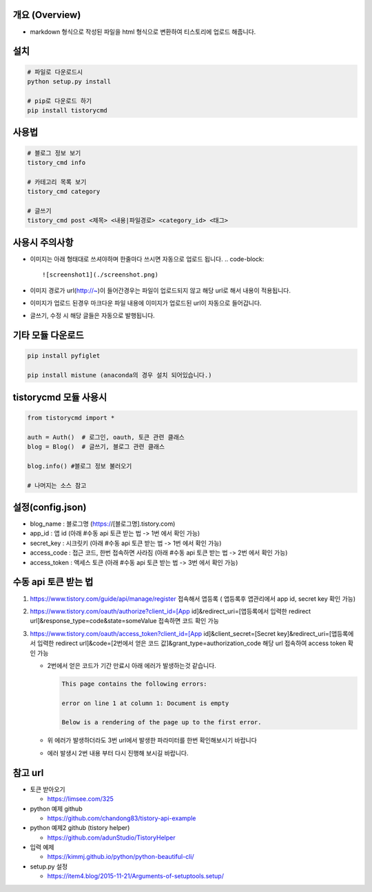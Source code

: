 
개요 (Overview)
===============


* markdown 형식으로 작성된 파일을 html 형식으로 변환하여 티스토리에 업로드 해줍니다.

설치
====

.. code-block::

   # 파일로 다운로드시
   python setup.py install

   # pip로 다운로드 하기
   pip install tistorycmd

사용법
======

.. code-block::

   # 블로그 정보 보기
   tistory_cmd info

   # 카테고리 목록 보기
   tistory_cmd category

   # 글쓰기
   tistory_cmd post <제목> <내용|파일경로> <category_id> <태그>

사용시 주의사항
===============


* 이미지는 아래 형태대로 쓰셔야하며 한줄마다 쓰시면 자동으로 업로드 됩니다.
  .. code-block::

       ![screenshot1](./screenshot.png)

* 이미지 경로가 url(http://~)이 들어간경우는 파일이 업로드되지 않고 해당 url로 해서 내용이 적용됩니다.

* 이미지가 업로드 된경우 마크다운 파일 내용에 이미지가 업로드된 url이 자동으로 들어갑니다.

* 글쓰기, 수정 시 해당 글들은 자동으로 발행됩니다.

기타 모듈 다운로드
==================

.. code-block:: python

   pip install pyfiglet

   pip install mistune (anaconda의 경우 설치 되어있습니다.)

tistorycmd 모듈 사용시
======================

.. code-block:: python

   from tistorycmd import *

   auth = Auth()  # 로그인, oauth, 토큰 관련 클래스
   blog = Blog()  # 글쓰기, 블로그 관련 클래스

   blog.info() #블로그 정보 불러오기

   # 나머지는 소스 참고

설정(config.json)
=================


* blog_name : 블로그명 (https://[블로그명].tistory.com)
* app_id : 앱 id (아래 #수동 api 토큰 받는 법 -> 1번 에서 확인 가능)
* secret_key : 시크릿키 (아래 #수동 api 토큰 받는 법 -> 1번 에서 확인 가능)
* access_code : 접근 코드, 한번 접속하면 사라짐 (아래 #수동 api 토큰 받는 법 -> 2번 에서 확인 가능)
* access_token : 액세스 토큰  (아래 #수동 api 토큰 받는 법 -> 3번 에서 확인 가능)

수동 api 토큰 받는 법
=====================


#. https://www.tistory.com/guide/api/manage/register 접속해서 앱등록 ( 앱등록후 앱관리에서 app id, secret key 확인 가능)
#. https://www.tistory.com/oauth/authorize?client_id=[App id]&redirect_uri=[앱등록에서 입력한 redirect url]&response_type=code&state=someValue 접속하면 코드 확인 가능
#. https://www.tistory.com/oauth/access_token?client_id=[App id]&client_secret=[Secret key]&redirect_uri=[앱등록에서 입력한 redirect url]&code=[2번에서 얻은 코드 값]&grant_type=authorization_code 해당 url 접속하여 access token 확인 가능


   * 2번에서 얻은 코드가 기간 만료시 아래 에러가 발생하는것 같습니다.

     .. code-block::

               This page contains the following errors:

               error on line 1 at column 1: Document is empty

               Below is a rendering of the page up to the first error.

   * 위 에러가 발생하더라도 3번 url에서 발생한 파라미터를 한번 확인해보시기 바랍니다

   * 에러 발생시 2번 내용 부터 다시 진행해 보시길 바랍니다.

참고 url
========


* 토큰 받아오기 

  * https://limsee.com/325

* python 예제 github

  * https://github.com/chandong83/tistory-api-example

* python 예제2 github (tistory helper)

  * https://github.com/adunStudio/TistoryHelper

* 입력 예제

  * https://kimmj.github.io/python/python-beautiful-cli/

* setup.py 설정

  * https://item4.blog/2015-11-21/Arguments-of-setuptools.setup/
